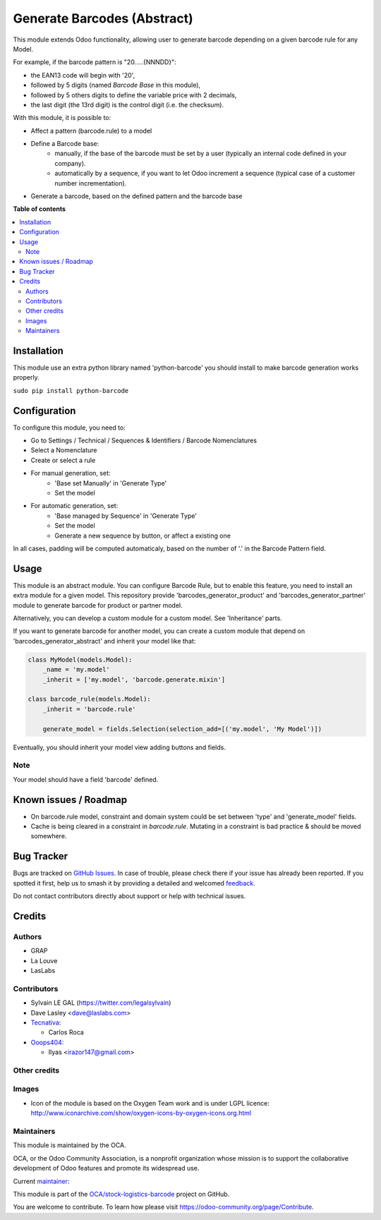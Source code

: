 ============================
Generate Barcodes (Abstract)
============================

.. 
   !!!!!!!!!!!!!!!!!!!!!!!!!!!!!!!!!!!!!!!!!!!!!!!!!!!!
   !! This file is generated by oca-gen-addon-readme !!
   !! changes will be overwritten.                   !!
   !!!!!!!!!!!!!!!!!!!!!!!!!!!!!!!!!!!!!!!!!!!!!!!!!!!!
   !! source digest: sha256:1d03730a47f93b2dea81ce28d82fc7e3a535aa186e04c7d2183801f070834062
   !!!!!!!!!!!!!!!!!!!!!!!!!!!!!!!!!!!!!!!!!!!!!!!!!!!!

.. |badge1| image:: https://img.shields.io/badge/maturity-Beta-yellow.png
    :target: https://odoo-community.org/page/development-status
    :alt: Beta
.. |badge2| image:: https://img.shields.io/badge/licence-AGPL--3-blue.png
    :target: http://www.gnu.org/licenses/agpl-3.0-standalone.html
    :alt: License: AGPL-3
.. |badge3| image:: https://img.shields.io/badge/github-OCA%2Fstock--logistics--barcode-lightgray.png?logo=github
    :target: https://github.com/OCA/stock-logistics-barcode/tree/16.0/barcodes_generator_abstract
    :alt: OCA/stock-logistics-barcode
.. |badge4| image:: https://img.shields.io/badge/weblate-Translate%20me-F47D42.png
    :target: https://translation.odoo-community.org/projects/stock-logistics-barcode-16-0/stock-logistics-barcode-16-0-barcodes_generator_abstract
    :alt: Translate me on Weblate
.. |badge5| image:: https://img.shields.io/badge/runboat-Try%20me-875A7B.png
    :target: https://runboat.odoo-community.org/builds?repo=OCA/stock-logistics-barcode&target_branch=16.0
    :alt: Try me on Runboat

|badge1| |badge2| |badge3| |badge4| |badge5|

This module extends Odoo functionality, allowing user to generate barcode
depending on a given barcode rule for any Model.

For example, if the barcode pattern is "20.....{NNNDD}":

* the EAN13 code will begin with '20',
* followed by 5 digits (named *Barcode Base* in this module),
* followed by 5 others digits to define the variable price with 2 decimals,
* the last digit (the 13rd digit) is the control digit (i.e. the checksum).

With this module, it is possible to:

* Affect a pattern (barcode.rule) to a model

* Define a Barcode base:
    * manually, if the base of the barcode must be set by a user (typically an
      internal code defined in your company).
    * automatically by a sequence, if you want to let Odoo increment a
      sequence (typical case of a customer number incrementation).

* Generate a barcode, based on the defined pattern and the barcode base

**Table of contents**

.. contents::
   :local:

Installation
============

This module use an extra python library named 'python-barcode' you should install
to make barcode generation works properly.

``sudo pip install python-barcode``

Configuration
=============

To configure this module, you need to:

* Go to Settings / Technical / Sequences & Identifiers / Barcode Nomenclatures
* Select a Nomenclature
* Create or select a rule

.. image:: https://raw.githubusercontent.com/OCA/stock-logistics-barcode/16.0/barcodes_generator_abstract/static/description/barcode_nomenclature_form.png

* For manual generation, set:
    * 'Base set Manually' in 'Generate Type'
    * Set the model

.. image:: https://raw.githubusercontent.com/OCA/stock-logistics-barcode/16.0/barcodes_generator_abstract/static/description/barcode_rule_form_manual.png

* For automatic generation, set:
    * 'Base managed by Sequence' in 'Generate Type'
    * Set the model
    * Generate a new sequence by button, or affect a existing one

.. image:: https://raw.githubusercontent.com/OCA/stock-logistics-barcode/16.0/barcodes_generator_abstract/static/description/barcode_rule_form_sequence.png

In all cases, padding will be computed automaticaly, based on the number
of '.' in the Barcode Pattern field.

Usage
=====

This module is an abstract module. You can configure Barcode Rule, but to
enable this feature, you need to install an extra module for a given model.
This repository provide 'barcodes_generator_product' and
'barcodes_generator_partner' module to generate barcode for product or partner
model.

Alternatively, you can develop a custom module for a custom model. See
'Inheritance' parts.

If you want to generate barcode for another model, you can create a custom
module that depend on 'barcodes_generator_abstract' and inherit your model
like that:

.. code::

  class MyModel(models.Model):
      _name = 'my.model'
      _inherit = ['my.model', 'barcode.generate.mixin']

  class barcode_rule(models.Model):
      _inherit = 'barcode.rule'

      generate_model = fields.Selection(selection_add=[('my.model', 'My Model')])

Eventually, you should inherit your model view adding buttons and fields.

Note
~~~~

Your model should have a field 'barcode' defined.

Known issues / Roadmap
======================

* On barcode.rule model, constraint and domain system could be set between
  'type' and 'generate_model' fields.
* Cache is being cleared in a constraint in `barcode.rule`. Mutating in a
  constraint is bad practice & should be moved somewhere.

Bug Tracker
===========

Bugs are tracked on `GitHub Issues <https://github.com/OCA/stock-logistics-barcode/issues>`_.
In case of trouble, please check there if your issue has already been reported.
If you spotted it first, help us to smash it by providing a detailed and welcomed
`feedback <https://github.com/OCA/stock-logistics-barcode/issues/new?body=module:%20barcodes_generator_abstract%0Aversion:%2016.0%0A%0A**Steps%20to%20reproduce**%0A-%20...%0A%0A**Current%20behavior**%0A%0A**Expected%20behavior**>`_.

Do not contact contributors directly about support or help with technical issues.

Credits
=======

Authors
~~~~~~~

* GRAP
* La Louve
* LasLabs

Contributors
~~~~~~~~~~~~

* Sylvain LE GAL (https://twitter.com/legalsylvain)
* Dave Lasley <dave@laslabs.com>
* `Tecnativa <https://www.tecnativa.com>`__:

  * Carlos Roca

* `Ooops404 <https://www.ooops404.com>`__:

  * Ilyas <irazor147@gmail.com>

Other credits
~~~~~~~~~~~~~

Images
~~~~~~

* Icon of the module is based on the Oxygen Team work and is under LGPL licence:
  http://www.iconarchive.com/show/oxygen-icons-by-oxygen-icons.org.html

Maintainers
~~~~~~~~~~~

This module is maintained by the OCA.

.. image:: https://odoo-community.org/logo.png
   :alt: Odoo Community Association
   :target: https://odoo-community.org

OCA, or the Odoo Community Association, is a nonprofit organization whose
mission is to support the collaborative development of Odoo features and
promote its widespread use.

.. |maintainer-legalsylvain| image:: https://github.com/legalsylvain.png?size=40px
    :target: https://github.com/legalsylvain
    :alt: legalsylvain

Current `maintainer <https://odoo-community.org/page/maintainer-role>`__:

|maintainer-legalsylvain| 

This module is part of the `OCA/stock-logistics-barcode <https://github.com/OCA/stock-logistics-barcode/tree/16.0/barcodes_generator_abstract>`_ project on GitHub.

You are welcome to contribute. To learn how please visit https://odoo-community.org/page/Contribute.

